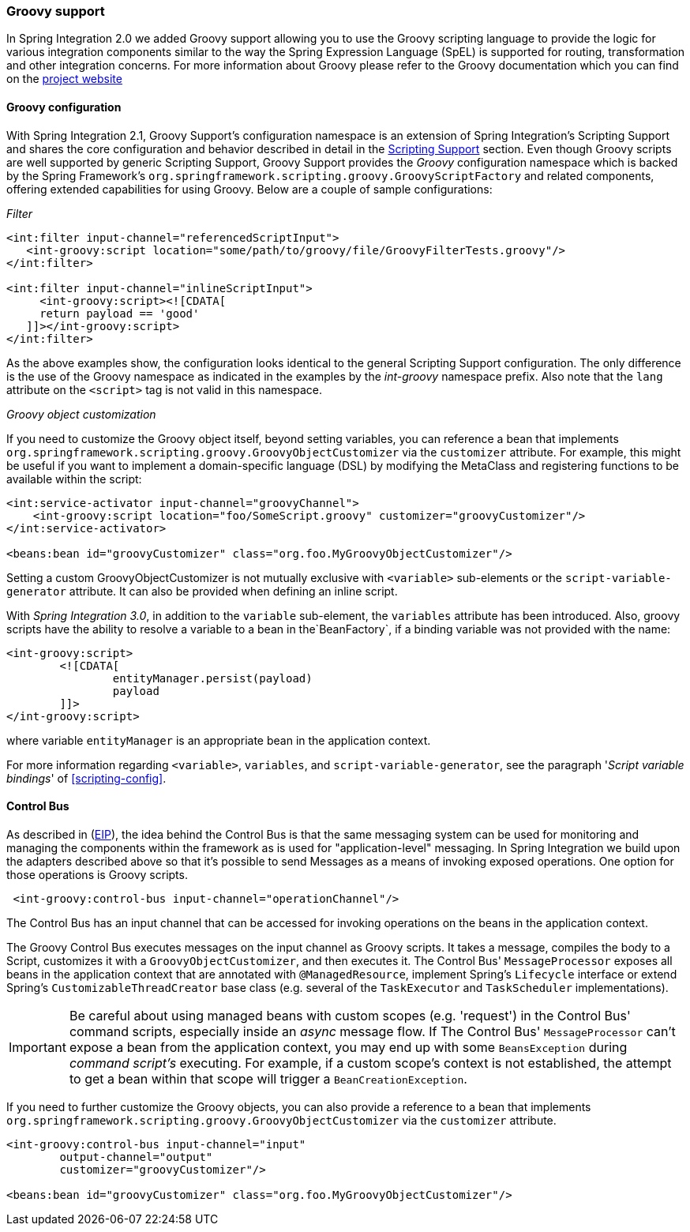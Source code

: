[[groovy]]
=== Groovy support

In Spring Integration 2.0 we added Groovy support allowing you to use the Groovy scripting language to provide the logic for various integration components similar to the way the Spring Expression Language (SpEL) is supported for routing, transformation and other integration concerns.
For more information about Groovy please refer to the Groovy documentation which you can find on the http://groovy.codehaus.org[project website]

[[groovy-config]]
==== Groovy configuration

With Spring Integration 2.1, Groovy Support's configuration namespace is an extension of Spring Integration's Scripting Support and shares the core configuration and behavior described in detail in the <<scripting,Scripting Support>> section.
Even though Groovy scripts are well supported by generic Scripting Support, Groovy Support provides the _Groovy_ configuration namespace which is backed by the Spring Framework's `org.springframework.scripting.groovy.GroovyScriptFactory` and related components, offering extended capabilities for using Groovy.
Below are a couple of sample configurations:

_Filter_
[source,xml]
----
<int:filter input-channel="referencedScriptInput">
   <int-groovy:script location="some/path/to/groovy/file/GroovyFilterTests.groovy"/>
</int:filter>

<int:filter input-channel="inlineScriptInput">
     <int-groovy:script><![CDATA[
     return payload == 'good'
   ]]></int-groovy:script>
</int:filter>
----

As the above examples show, the configuration looks identical to the general Scripting Support configuration.
The only difference is the use of the Groovy namespace as indicated in the examples by the _int-groovy_ namespace prefix.
Also note that the `lang` attribute on the `<script>` tag is not valid in this namespace.

_Groovy object customization_

If you need to customize the Groovy object itself, beyond setting variables, you can reference a bean that implements `org.springframework.scripting.groovy.GroovyObjectCustomizer` via the `customizer` attribute.
For example, this might be useful if you want to implement a domain-specific language (DSL) by modifying the MetaClass and registering functions to be available within the script:
[source,xml]
----
<int:service-activator input-channel="groovyChannel">
    <int-groovy:script location="foo/SomeScript.groovy" customizer="groovyCustomizer"/>
</int:service-activator>

<beans:bean id="groovyCustomizer" class="org.foo.MyGroovyObjectCustomizer"/>
----

Setting a custom GroovyObjectCustomizer is not mutually exclusive with `<variable>` sub-elements or the `script-variable-generator` attribute.
It can also be provided when defining an inline script.

With _Spring Integration 3.0_, in addition to the `variable` sub-element, the `variables` attribute has been introduced.
Also, groovy scripts have the ability to resolve a variable to a bean in the`BeanFactory`, if a binding variable was not provided with the name:
[source,xml]
----
<int-groovy:script>
	<![CDATA[
		entityManager.persist(payload)
		payload
	]]>
</int-groovy:script>
----

where variable `entityManager` is an appropriate bean in the application context.

For more information regarding `<variable>`, `variables`, and `script-variable-generator`, see the paragraph '_Script variable bindings_' of <<scripting-config>>.

[[groovy-control-bus]]
==== Control Bus

As described in (http://www.eaipatterns.com/ControlBus.html[EIP]), the idea behind the Control Bus is that the same messaging system can be used for monitoring and managing the components within the framework as is used for "application-level" messaging.
In Spring Integration we build upon the adapters described above so that it's possible to send Messages as a means of invoking exposed operations.
One option for those operations is Groovy scripts.
[source,xml]
----
 <int-groovy:control-bus input-channel="operationChannel"/>
----

The Control Bus has an input channel that can be accessed for invoking operations on the beans in the application context.

The Groovy Control Bus executes messages on the input channel as Groovy scripts.
It takes a message, compiles the body to a Script, customizes it with a `GroovyObjectCustomizer`, and then executes it.
The Control Bus' `MessageProcessor` exposes all beans in the application context that are annotated with `@ManagedResource`, implement Spring's `Lifecycle` interface or extend Spring's `CustomizableThreadCreator` base class (e.g.
several of the `TaskExecutor` and `TaskScheduler` implementations).

IMPORTANT: Be careful about using managed beans with custom scopes (e.g.
'request') in the Control Bus' command scripts, especially inside an _async_ message flow.
If The Control Bus' `MessageProcessor` can't expose a bean from the application context, you may end up with some `BeansException` during _command script's_ executing.
For example, if a custom scope's context is not established, the attempt to get a bean within that scope will trigger a `BeanCreationException`.

If you need to further customize the Groovy objects, you can also provide a reference to a bean that implements `org.springframework.scripting.groovy.GroovyObjectCustomizer` via the `customizer` attribute.

[source,xml]
----
<int-groovy:control-bus input-channel="input"
        output-channel="output"
        customizer="groovyCustomizer"/>

<beans:bean id="groovyCustomizer" class="org.foo.MyGroovyObjectCustomizer"/>
----
